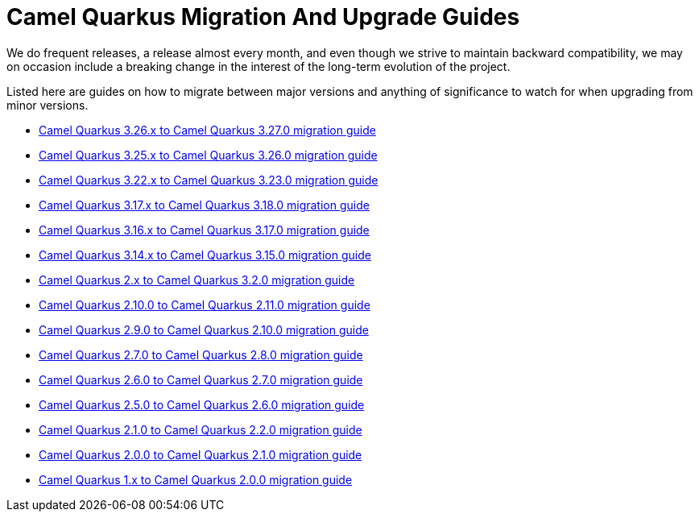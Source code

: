 # Camel Quarkus Migration And Upgrade Guides

We do frequent releases, a release almost every month, and even though we strive to maintain backward compatibility, we may on occasion include a breaking change in the interest of the long-term evolution of the project.

Listed here are guides on how to migrate between major versions and anything of significance to watch for when upgrading from minor versions.

* xref:migration-guide/3.27.0.adoc[Camel Quarkus 3.26.x to Camel Quarkus 3.27.0 migration guide]
* xref:migration-guide/3.26.0.adoc[Camel Quarkus 3.25.x to Camel Quarkus 3.26.0 migration guide]
* xref:migration-guide/3.23.0.adoc[Camel Quarkus 3.22.x to Camel Quarkus 3.23.0 migration guide]
* xref:migration-guide/3.18.0.adoc[Camel Quarkus 3.17.x to Camel Quarkus 3.18.0 migration guide]
* xref:migration-guide/3.17.0.adoc[Camel Quarkus 3.16.x to Camel Quarkus 3.17.0 migration guide]
* xref:migration-guide/3.15.0.adoc[Camel Quarkus 3.14.x to Camel Quarkus 3.15.0 migration guide]
* xref:migration-guide/3.2.0.adoc[Camel Quarkus 2.x to Camel Quarkus 3.2.0 migration guide]
* xref:migration-guide/2.11.0.adoc[Camel Quarkus 2.10.0 to Camel Quarkus 2.11.0 migration guide]
* xref:migration-guide/2.10.0.adoc[Camel Quarkus 2.9.0 to Camel Quarkus 2.10.0 migration guide]
* xref:migration-guide/2.8.0.adoc[Camel Quarkus 2.7.0 to Camel Quarkus 2.8.0 migration guide]
* xref:migration-guide/2.7.0.adoc[Camel Quarkus 2.6.0 to Camel Quarkus 2.7.0 migration guide]
* xref:migration-guide/2.6.0.adoc[Camel Quarkus 2.5.0 to Camel Quarkus 2.6.0 migration guide]
* xref:migration-guide/2.2.0.adoc[Camel Quarkus 2.1.0 to Camel Quarkus 2.2.0 migration guide]
* xref:migration-guide/2.1.0.adoc[Camel Quarkus 2.0.0 to Camel Quarkus 2.1.0 migration guide]
* xref:migration-guide/2.0.0.adoc[Camel Quarkus 1.x to Camel Quarkus 2.0.0 migration guide]
